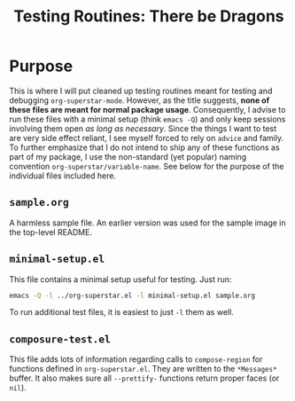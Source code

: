 #+TITLE: Testing Routines: There be Dragons

* Purpose
This is where I will put cleaned up testing routines meant for testing
and debugging ~org-superstar-mode~.  However, as the title suggests,
*none of these files are meant for normal package usage*.  Consequently,
I advise to run these files with a minimal setup (think =emacs -Q=) and
only keep sessions involving them open /as long as necessary/.  Since
the things I want to test are very side effect reliant, I see myself
forced to rely on ~advice~ and family.  To further emphasize that I do
not intend to ship any of these functions as part of my package, I use
the non-standard (yet popular) naming convention
~org-superstar/variable-name~.  See below for the purpose of the
individual files included here.

** =sample.org=
A harmless sample file.  An earlier version was used for the sample
image in the top-level README.

** =minimal-setup.el=
This file contains a minimal setup useful for testing.  Just run:
#+BEGIN_SRC bash
emacs -Q -l ../org-superstar.el -l minimal-setup.el sample.org
#+END_SRC

To run additional test files, it is easiest to just =-l= them as well.

** =composure-test.el=
This file adds lots of information regarding calls to ~compose-region~
for functions defined in =org-superstar.el=.  They are written to the
=*Messages*= buffer.  It also makes sure all ~--prettify-~ functions
return proper faces (or ~nil~).



#  LocalWords:  README el
